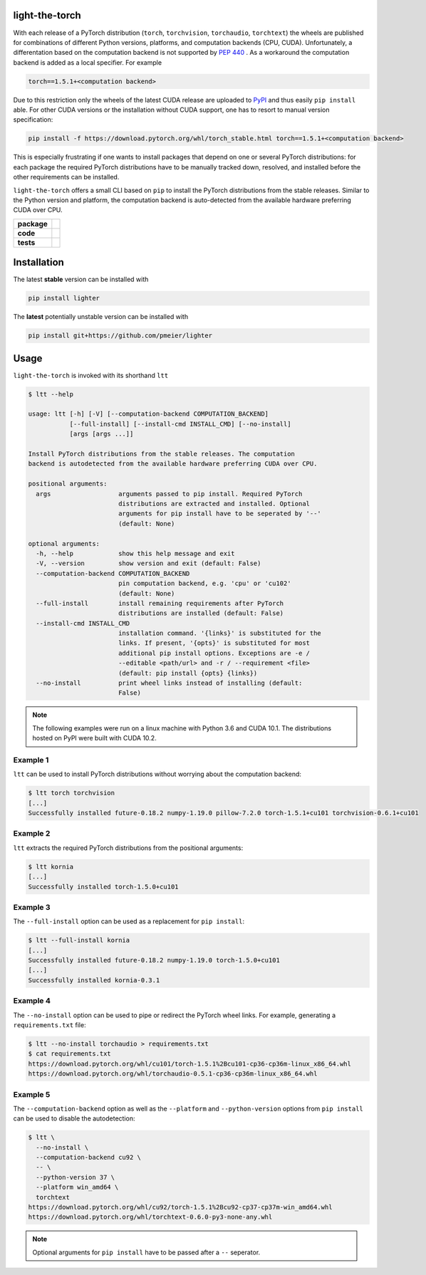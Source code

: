 light-the-torch
===============

With each release of a PyTorch distribution (``torch``, ``torchvision``,
``torchaudio``, ``torchtext``) the wheels are published for combinations of different
Python versions, platforms, and computation backends (CPU, CUDA). Unfortunately, a
differentation based on the computation backend is not supported by
`PEP 440 <https://www.python.org/dev/peps/pep-0440/>`_ . As a workaround the
computation backend is added as a local specifier. For example

.. code-block:: sh

  torch==1.5.1+<computation backend>

Due to this restriction only the wheels of the latest CUDA release are uploaded to
`PyPI <https://pypi.org/search/?q=torch>`_ and thus easily ``pip install`` able. For
other CUDA versions or the installation without CUDA support, one has to resort to
manual version specification:

.. code-block:: sh

  pip install -f https://download.pytorch.org/whl/torch_stable.html torch==1.5.1+<computation backend>

This is especially frustrating if one wants to install packages that depend on one or
several PyTorch distributions: for each package the required PyTorch distributions have
to be manually tracked down, resolved, and installed before the other requirements can
be installed.

``light-the-torch`` offers a small CLI based on ``pip`` to install the PyTorch
distributions from the stable releases. Similar to the Python version and platform, the
computation backend is auto-detected from the available hardware preferring CUDA over
CPU.

.. start-badges

.. list-table::
    :stub-columns: 1

    * - package
      - |license| |status|
    * - code
      - |black| |mypy| |lint|
    * - tests
      - |tests| |coverage|

.. end-badges

Installation
============

The latest **stable** version can be installed with

.. code-block:: sh

  pip install lighter


The **latest** potentially unstable version can be installed with

.. code-block::

  pip install git+https://github.com/pmeier/lighter

Usage
=====

``light-the-torch`` is invoked with its shorthand ``ltt``

.. code-block:: sh

  $ ltt --help

  usage: ltt [-h] [-V] [--computation-backend COMPUTATION_BACKEND]
             [--full-install] [--install-cmd INSTALL_CMD] [--no-install]
             [args [args ...]]

  Install PyTorch distributions from the stable releases. The computation
  backend is autodetected from the available hardware preferring CUDA over CPU.

  positional arguments:
    args                  arguments passed to pip install. Required PyTorch
                          distributions are extracted and installed. Optional
                          arguments for pip install have to be seperated by '--'
                          (default: None)

  optional arguments:
    -h, --help            show this help message and exit
    -V, --version         show version and exit (default: False)
    --computation-backend COMPUTATION_BACKEND
                          pin computation backend, e.g. 'cpu' or 'cu102'
                          (default: None)
    --full-install        install remaining requirements after PyTorch
                          distributions are installed (default: False)
    --install-cmd INSTALL_CMD
                          installation command. '{links}' is substituted for the
                          links. If present, '{opts}' is substituted for most
                          additional pip install options. Exceptions are -e /
                          --editable <path/url> and -r / --requirement <file>
                          (default: pip install {opts} {links})
    --no-install          print wheel links instead of installing (default:
                          False)

.. note::

  The following examples were run on a linux machine with Python 3.6 and CUDA 10.1. The
  distributions hosted on PyPI were built with CUDA 10.2.

Example 1
---------

``ltt`` can be used to install PyTorch distributions without worrying about the
computation backend:

.. code-block:: sh

  $ ltt torch torchvision
  [...]
  Successfully installed future-0.18.2 numpy-1.19.0 pillow-7.2.0 torch-1.5.1+cu101 torchvision-0.6.1+cu101

Example 2
---------

``ltt`` extracts the required PyTorch distributions from the positional arguments:

.. code-block:: sh

  $ ltt kornia
  [...]
  Successfully installed torch-1.5.0+cu101

Example 3
---------

The ``--full-install`` option can be used as a replacement for ``pip install``:

.. code-block::

  $ ltt --full-install kornia
  [...]
  Successfully installed future-0.18.2 numpy-1.19.0 torch-1.5.0+cu101
  [...]
  Successfully installed kornia-0.3.1

Example 4
---------

The ``--no-install`` option can be used to pipe or redirect the PyTorch wheel links.
For example, generating a ``requirements.txt`` file:

.. code-block:: sh

  $ ltt --no-install torchaudio > requirements.txt
  $ cat requirements.txt
  https://download.pytorch.org/whl/cu101/torch-1.5.1%2Bcu101-cp36-cp36m-linux_x86_64.whl
  https://download.pytorch.org/whl/torchaudio-0.5.1-cp36-cp36m-linux_x86_64.whl

Example 5
---------

The ``--computation-backend`` option as well as the ``--platform`` and
``--python-version`` options from ``pip install`` can be used to disable the
autodetection:

.. code-block::

  $ ltt \
    --no-install \
    --computation-backend cu92 \
    -- \
    --python-version 37 \
    --platform win_amd64 \
    torchtext
  https://download.pytorch.org/whl/cu92/torch-1.5.1%2Bcu92-cp37-cp37m-win_amd64.whl
  https://download.pytorch.org/whl/torchtext-0.6.0-py3-none-any.whl

.. note::

  Optional arguments for ``pip install`` have to be passed after a ``--`` seperator.

.. |license|
  image:: https://img.shields.io/badge/License-BSD%203--Clause-blue.svg
    :target: https://opensource.org/licenses/BSD-3-Clause
    :alt: License

.. |status|
  image:: https://www.repostatus.org/badges/latest/wip.svg
    :alt: Project Status: WIP
    :target: https://www.repostatus.org/#wip

.. |black|
  image:: https://img.shields.io/badge/code%20style-black-000000.svg
    :target: https://github.com/psf/black
    :alt: black
   
.. |mypy|
  image:: http://www.mypy-lang.org/static/mypy_badge.svg
    :target: http://mypy-lang.org/
    :alt: mypy

.. |lint|
  image:: https://github.com/pmeier/light-the-torch/workflows/lint/badge.svg
    :target: https://github.com/pmeier/light-the-torch/actions?query=workflow%3Alint+branch%3Amaster
    :alt: Lint status via GitHub Actions

.. |tests|
  image:: https://github.com/pmeier/light-the-torch/workflows/tests/badge.svg
    :target: https://github.com/pmeier/light-the-torch/actions?query=workflow%3Atests+branch%3Amaster
    :alt: Test status via GitHub Actions

.. |coverage|
  image:: https://codecov.io/gh/pmeier/light-the-torch/branch/master/graph/badge.svg
    :target: https://codecov.io/gh/pmeier/light-the-torch
    :alt: Test coverage via codecov.io
